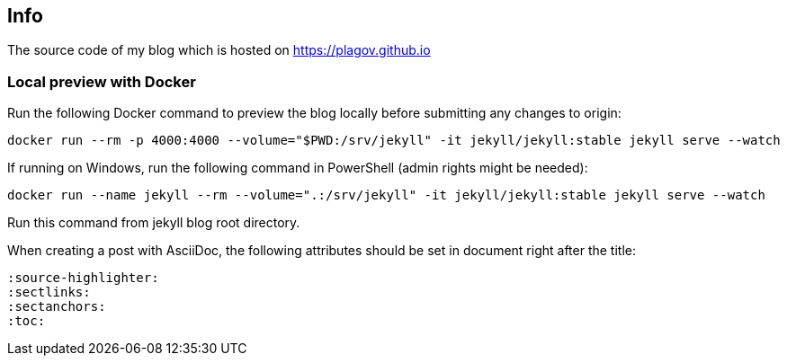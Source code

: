 == Info
The source code of my blog which is hosted on https://plagov.github.io

=== Local preview with Docker
Run the following Docker command to preview the blog locally before submitting any changes to origin:

[source,bash]
----
docker run --rm -p 4000:4000 --volume="$PWD:/srv/jekyll" -it jekyll/jekyll:stable jekyll serve --watch
----

If running on Windows, run the following command in PowerShell (admin rights might be needed):

[source,bash]

docker run --name jekyll --rm --volume=".:/srv/jekyll" -it jekyll/jekyll:stable jekyll serve --watch

Run this command from jekyll blog root directory.

When creating a post with AsciiDoc, the following attributes should be set in document right after the title:

[source]
----
:source-highlighter:
:sectlinks:
:sectanchors:
:toc:
----